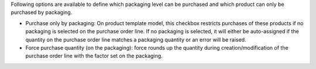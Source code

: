 Following options are available to define which packaging level can be purchased and
which product can only be purchased by packaging.

* Purchase only by packaging: On product template model, this checkbox restricts
  purchases of these products if no packaging is selected on the purchase order line.
  If no packaging is selected, it will either be auto-assigned if the quantity
  on the purchase order line matches a packaging quantity or an error will be raised.

* Force purchase quantity (on the packaging): force rounds up the quantity during
  creation/modification of the purchase order line with the factor set on the packaging.
